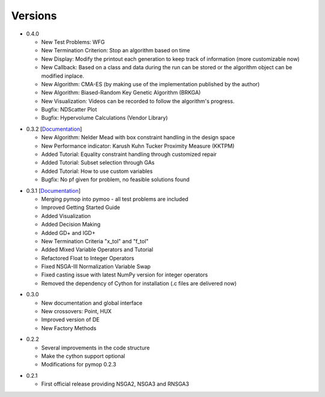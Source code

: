 Versions
==============================================================================


.. _version_0_4_0:
* 0.4.0

  - New Test Problems: WFG
  - New Termination Criterion: Stop an algorithm based on time 
  - New Display: Modify the printout each generation to keep track of information (more customizable now)
  - New Callback: Based on a class and data during the run can be stored or the algorithm object can be modified inplace.
  - New Algorithm: CMA-ES (by making use of the implementation published by the author)
  - New Algorithm: Biased-Random Key Genetic Algorithm (BRKGA)
  - New Visualization: Videos can be recorded to follow the algorithm's progress.
  - Bugfix: NDScatter Plot
  - Bugfix: Hypervolume Calculations (Vendor Library)



.. _version_0_3_2:
* 0.3.2 [`Documentation <https://www.egr.msu.edu/coinlab/blankjul/pymoo-0.3.2-doc.zip>`_]

  - New Algorithm: Nelder Mead with box constraint handling in the design space
  - New Performance indicator: Karush Kuhn Tucker Proximity Measure (KKTPM)
  - Added Tutorial: Equality constraint handling through customized repair
  - Added Tutorial: Subset selection through GAs
  - Added Tutorial: How to use custom variables 
  - Bugfix: No pf given for problem, no feasible solutions found
  
.. _version_0_3_1:
* 0.3.1 [`Documentation <https://www.egr.msu.edu/coinlab/blankjul/pymoo-0.3.1-doc.zip>`_]

  - Merging pymop into pymoo - all test problems are included
  - Improved Getting Started Guide
  - Added Visualization
  - Added Decision Making
  - Added GD+ and IGD+
  - New Termination Criteria "x_tol" and "f_tol"
  - Added Mixed Variable Operators and Tutorial
  - Refactored Float to Integer Operators
  - Fixed NSGA-III Normalization Variable Swap
  - Fixed casting issue with latest NumPy version for integer operators
  - Removed the dependency of Cython for installation (.c files are delivered now)


.. _version_0_3_0:
* 0.3.0 

  - New documentation and global interface
  - New crossovers: Point, HUX
  - Improved version of DE
  - New Factory Methods

.. _version_0_2_2:
* 0.2.2

  - Several improvements in the code structure
  - Make the cython support optional
  - Modifications for pymop 0.2.3

.. _version_0_2_1:
* 0.2.1

  - First official release providing NSGA2, NSGA3 and RNSGA3

